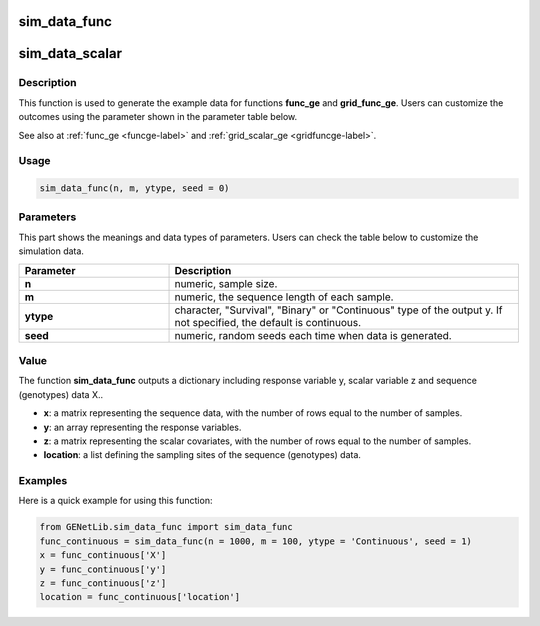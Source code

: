 sim_data_func
===========================

sim_data_scalar
=========================

.. _simdatascalar-label:

Description
------------

This function is used to generate the example data for functions **func_ge** and **grid_func_ge**.
Users can customize the outcomes using the parameter shown in the parameter table below.

See also at :ref:`func_ge <funcge-label>` and :ref:`grid_scalar_ge <gridfuncge-label>`.

Usage
------

.. code-block:: python

    sim_data_func(n, m, ytype, seed = 0)

Parameters
----------

This part shows the meanings and data types of parameters. Users can check the table below to customize the simulation data.

.. list-table:: 
   :widths: 30 70
   :header-rows: 1
   :align: center

   * - Parameter
     - Description
   * - **n**
     - numeric, sample size.
   * - **m**
     - numeric, the sequence length of each sample.
   * - **ytype**
     - character, "Survival", "Binary" or "Continuous" type of the output y. If not specified, the default is continuous.
   * - **seed**
     - numeric, random seeds each time when data is generated.

Value
-------

The function **sim_data_func** outputs a dictionary including response variable y, scalar variable z and sequence (genotypes) data X..

- **x**: a matrix representing the sequence data, with the number of rows equal to the number of samples.

- **y**: an array representing the response variables.

- **z**: a matrix representing the scalar covariates, with the number of rows equal to the number of samples.

- **location**: a list defining the sampling sites of the sequence (genotypes) data.



Examples
-------------

Here is a quick example for using this function:

.. code-block:: python

    from GENetLib.sim_data_func import sim_data_func
    func_continuous = sim_data_func(n = 1000, m = 100, ytype = 'Continuous', seed = 1)
    x = func_continuous['X']
    y = func_continuous['y']
    z = func_continuous['z']
    location = func_continuous['location']